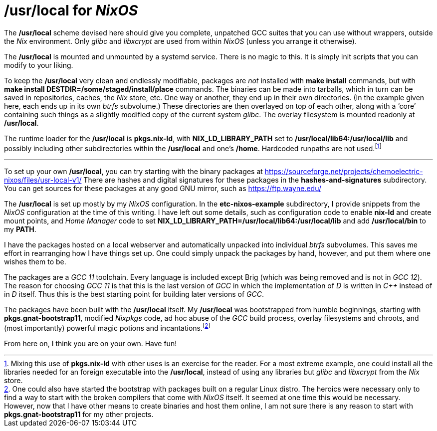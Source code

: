 = */usr/local* for _NixOS_

The */usr/local* scheme devised here should give you complete, unpatched
GCC suites that you can use without wrappers, outside the _Nix_
environment. Only _glibc_ and _libxcrypt_ are used from within _NixOS_
(unless you arrange it otherwise).

The */usr/local* is mounted and unmounted by a systemd service. There
is no magic to this. It is simply init scripts that you can modify to
your liking.

To keep the */usr/local* very clean and endlessly modifiable, packages
are _not_ installed with *make install* commands, but with *make
install DESTDIR=/some/staged/install/place* commands. The binaries can
be made into tarballs, which in turn can be saved in repositories,
caches, the _Nix_ store, etc. One way or another, they end up in their
own directories. (In the example given here, each ends up in its own
_btrfs_ subvolume.) These directories are then overlayed on top of
each other, along with a ‘core’ containing such things as a slightly
modified copy of the current system _glibc_. The overlay filesystem is
mounted readonly at */usr/local*.

The runtime loader for the */usr/local* is *pkgs.nix-ld*, with
*NIX_LD_LIBRARY_PATH* set to */usr/local/lib64:/usr/local/lib* and
possibly including other subdirectories within the */usr/local* and
one’s */home*. Hardcoded runpaths are not used.footnote:[Mixing this
use of *pkgs.nix-ld* with other uses is an exercise for the
reader. For a most extreme example, one could install all the
libraries needed for an foreign executable into the */usr/local*,
instead of using any libraries but _glibc_ and _libxcrypt_ from the
_Nix_ store.]

***

To set up your own */usr/local*, you can try starting with the binary
packages at
https://sourceforge.net/projects/chemoelectric-nixos/files/usr-local-v1/
There are hashes and digital signatures for these packages in the
*hashes-and-signatures* subdirectory. You can get sources for these
packages at any good GNU mirror, such as https://ftp.wayne.edu/

The */usr/local* is set up mostly by my _NixOS_ configuration. In the
*etc-nixos-example* subdirectory, I provide snippets from the _NixOS_
configuration at the time of this writing. I have left out some
details, such as configuration code to enable *nix-ld* and create
mount points, and _Home Manager_ code to set
*NIX_LD_LIBRARY_PATH=/usr/local/lib64:/usr/local/lib* and add
*/usr/local/bin* to my *PATH*.

I have the packages hosted on a local webserver and automatically
unpacked into individual _btrfs_ subvolumes. This saves me effort in
rearranging how I have things set up. One could simply unpack the
packages by hand, however, and put them where one wishes them to be.

The packages are a _GCC 11_ toolchain. Every language is included
except Brig (which was being removed and is not in _GCC 12_). The
reason for choosing _GCC 11_ is that this is the last version of _GCC_
in which the implementation of _D_ is written in _C++_ instead of in
_D_ itself. Thus this is the best starting point for building later
versions of _GCC_.

The packages have been built with the */usr/local* itself. My
*/usr/local* was bootstrapped from humble beginnings, starting with
*pkgs.gnat-bootstrap11*, modified _Nixpkgs_ code, ad hoc abuse of the
_GCC_ build process, overlay filesystems and chroots, and (most
importantly) powerful magic potions and incantations.footnote:[One
could also have started the bootstrap with packages built on a regular
Linux distro. The heroics were necessary only to find a way to start
with the broken compilers that come with _NixOS_ itself. It seemed at
one time this would be necessary. However, now that I have other means
to create binaries and host them online, I am not sure there is any
reason to start with *pkgs.gnat-bootstrap11* for my other projects.]

From here on, I think you are on your own. Have fun!
